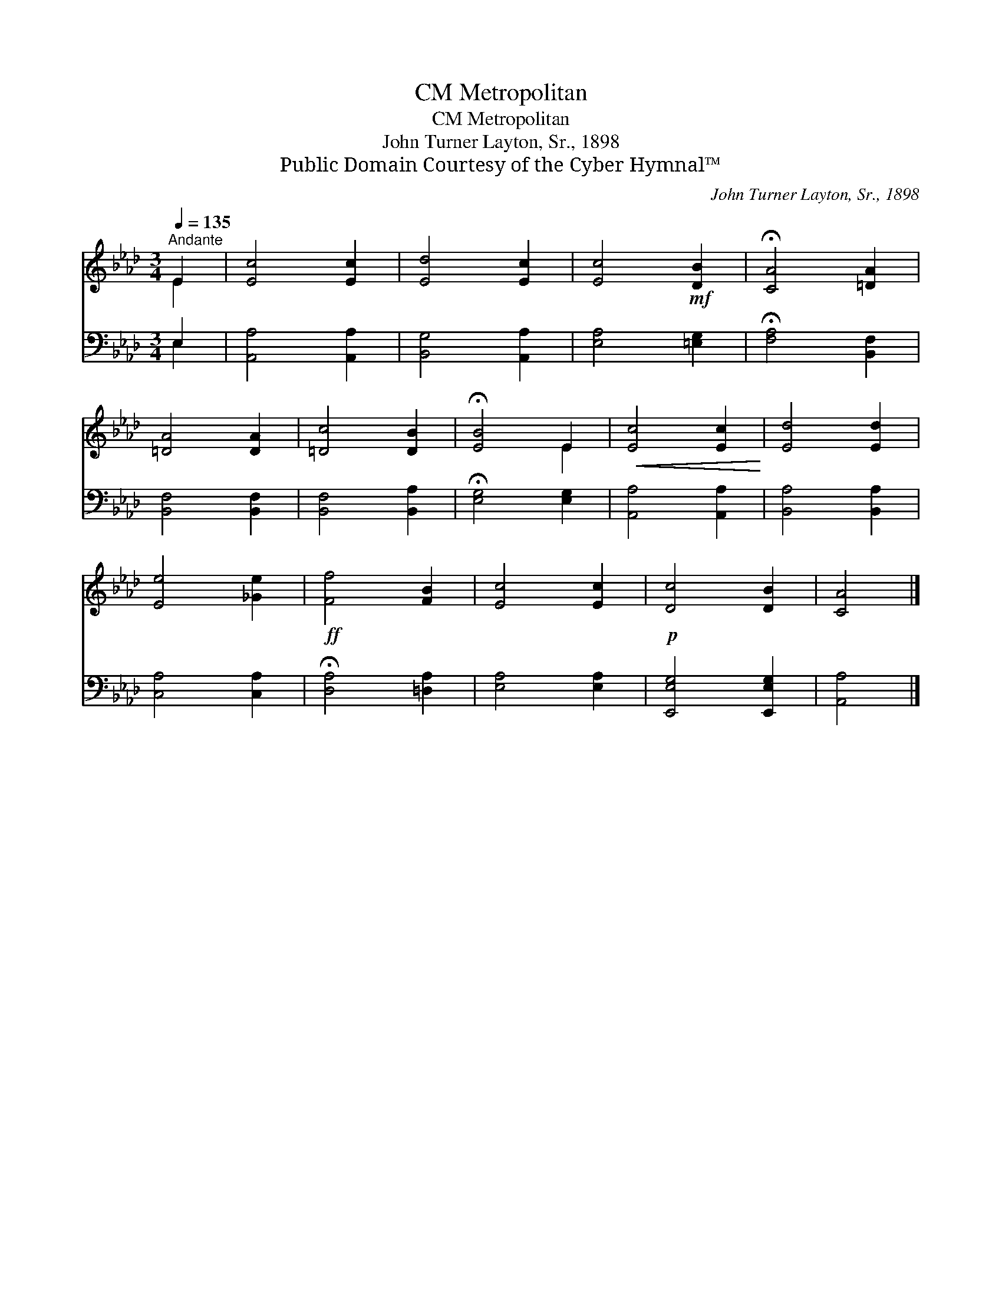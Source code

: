 X:1
T:Metropolitan, CM
T:Metropolitan, CM
T:John Turner Layton, Sr., 1898
T:Public Domain Courtesy of the Cyber Hymnal™
C:John Turner Layton, Sr., 1898
Z:Public Domain
Z:Courtesy of the Cyber Hymnal™
%%score ( 1 2 ) ( 3 4 )
L:1/8
Q:1/4=135
M:3/4
K:Ab
V:1 treble 
V:2 treble 
V:3 bass 
V:4 bass 
V:1
"^Andante" E2 | [Ec]4 [Ec]2 | [Ed]4 [Ec]2 | [Ec]4!mf! [DB]2 | !fermata![CA]4 [=DA]2 | %5
 [=DA]4 [DA]2 | [=Dc]4 [DB]2 | !fermata![EB]4 E2 |!<(! [Ec]4 [Ec]2!<)! | [Ed]4 [Ed]2 | %10
 [Ee]4 [_Ge]2 |!ff! [Ff]4 [FB]2 | [Ec]4 [Ec]2 |!p! [Dc]4 [DB]2 | [CA]4 |] %15
V:2
 E2 | x6 | x6 | x6 | x6 | x6 | x6 | x4 E2 | x6 | x6 | x6 | x6 | x6 | x6 | x4 |] %15
V:3
 E,2 | [A,,A,]4 [A,,A,]2 | [B,,G,]4 [A,,A,]2 | [E,A,]4 [=E,G,]2 | !fermata![F,A,]4 [B,,F,]2 | %5
 [B,,F,]4 [B,,F,]2 | [B,,F,]4 [B,,A,]2 | !fermata![E,G,]4 [E,G,]2 | [A,,A,]4 [A,,A,]2 | %9
 [B,,A,]4 [B,,A,]2 | [C,A,]4 [C,A,]2 | !fermata![D,A,]4 [=D,A,]2 | [E,A,]4 [E,A,]2 | %13
 [E,,E,G,]4 [E,,E,G,]2 | [A,,A,]4 |] %15
V:4
 E,2 | x6 | x6 | x6 | x6 | x6 | x6 | x6 | x6 | x6 | x6 | x6 | x6 | x6 | x4 |] %15

